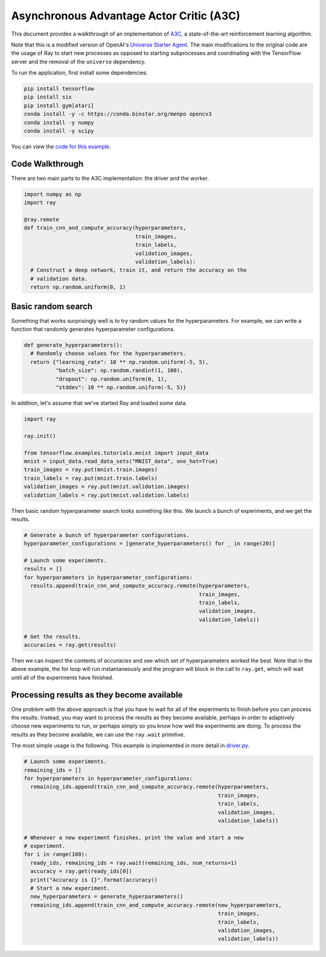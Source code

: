 Asynchronous Advantage Actor Critic (A3C)
===========================

This document provides a walkthrough of an implementation of  `A3C`_, 
a state-of-the-art reinforcement learning algorithm. 

.. _`A3C`: https://arxiv.org/abs/1602.01783

Note that this is a modified version of OpenAI's `Universe Starter Agent`_.
The main modifications to the original code are the usage of Ray to start 
new processes as opposed to starting subprocesses and coordinating with the
TensorFlow server and the removal of the ``universe`` dependency. 

.. _`Universe Starter Agent`: https://github.com/openai/universe-starter-agent 

To run the application, first install some dependencies.

.. code-block:: bash

  pip install tensorflow
  pip install six
  pip install gym[atari]
  conda install -y -c https://conda.binstar.org/menpo opencv3
  conda install -y numpy
  conda install -y scipy

You can view the `code for this example`_.

.. _`code for this example`: https://github.com/richardliaw/ray/tree/master/examples/a3c


Code Walkthrough
-------------

There are two main parts to the A3C implementation: the driver and the 
worker. 

.. code-block:: python

  import numpy as np
  import ray

  @ray.remote
  def train_cnn_and_compute_accuracy(hyperparameters,
                                     train_images,
                                     train_labels,
                                     validation_images,
                                     validation_labels):
    # Construct a deep network, train it, and return the accuracy on the
    # validation data.
    return np.random.uniform(0, 1)

Basic random search
-------------------

Something that works surprisingly well is to try random values for the
hyperparameters. For example, we can write a function that randomly generates
hyperparameter configurations.

.. code-block:: python

  def generate_hyperparameters():
    # Randomly choose values for the hyperparameters.
    return {"learning_rate": 10 ** np.random.uniform(-5, 5),
            "batch_size": np.random.randint(1, 100),
            "dropout": np.random.uniform(0, 1),
            "stddev": 10 ** np.random.uniform(-5, 5)}

In addition, let's assume that we've started Ray and loaded some data.

.. code-block:: python

  import ray

  ray.init()

  from tensorflow.examples.tutorials.mnist import input_data
  mnist = input_data.read_data_sets("MNIST_data", one_hot=True)
  train_images = ray.put(mnist.train.images)
  train_labels = ray.put(mnist.train.labels)
  validation_images = ray.put(mnist.validation.images)
  validation_labels = ray.put(mnist.validation.labels)


Then basic random hyperparameter search looks something like this. We launch a
bunch of experiments, and we get the results.

.. code-block:: python

  # Generate a bunch of hyperparameter configurations.
  hyperparameter_configurations = [generate_hyperparameters() for _ in range(20)]

  # Launch some experiments.
  results = []
  for hyperparameters in hyperparameter_configurations:
    results.append(train_cnn_and_compute_accuracy.remote(hyperparameters,
                                                         train_images,
                                                         train_labels,
                                                         validation_images,
                                                         validation_labels))

  # Get the results.
  accuracies = ray.get(results)

Then we can inspect the contents of `accuracies` and see which set of
hyperparameters worked the best. Note that in the above example, the for loop
will run instantaneously and the program will block in the call to ``ray.get``,
which will wait until all of the experiments have finished.

Processing results as they become available
-------------------------------------------

One problem with the above approach is that you have to wait for all of the
experiments to finish before you can process the results. Instead, you may want
to process the results as they become available, perhaps in order to adaptively
choose new experiments to run, or perhaps simply so you know how well the
experiments are doing. To process the results as they become available, we can
use the ``ray.wait`` primitive.

The most simple usage is the following. This example is implemented in more
detail in driver.py_.

.. code-block:: python

  # Launch some experiments.
  remaining_ids = []
  for hyperparameters in hyperparameter_configurations:
    remaining_ids.append(train_cnn_and_compute_accuracy.remote(hyperparameters,
                                                               train_images,
                                                               train_labels,
                                                               validation_images,
                                                               validation_labels))

  # Whenever a new experiment finishes, print the value and start a new
  # experiment.
  for i in range(100):
    ready_ids, remaining_ids = ray.wait(remaining_ids, num_returns=1)
    accuracy = ray.get(ready_ids[0])
    print("Accuracy is {}".format(accuracy))
    # Start a new experiment.
    new_hyperparameters = generate_hyperparameters()
    remaining_ids.append(train_cnn_and_compute_accuracy.remote(new_hyperparameters,
                                                               train_images,
                                                               train_labels,
                                                               validation_images,
                                                               validation_labels))

.. _driver.py: https://github.com/ray-project/ray/blob/master/examples/hyperopt/driver.py


